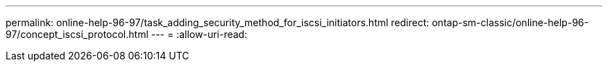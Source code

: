 ---
permalink: online-help-96-97/task_adding_security_method_for_iscsi_initiators.html 
redirect: ontap-sm-classic/online-help-96-97/concept_iscsi_protocol.html 
---
= 
:allow-uri-read: 


